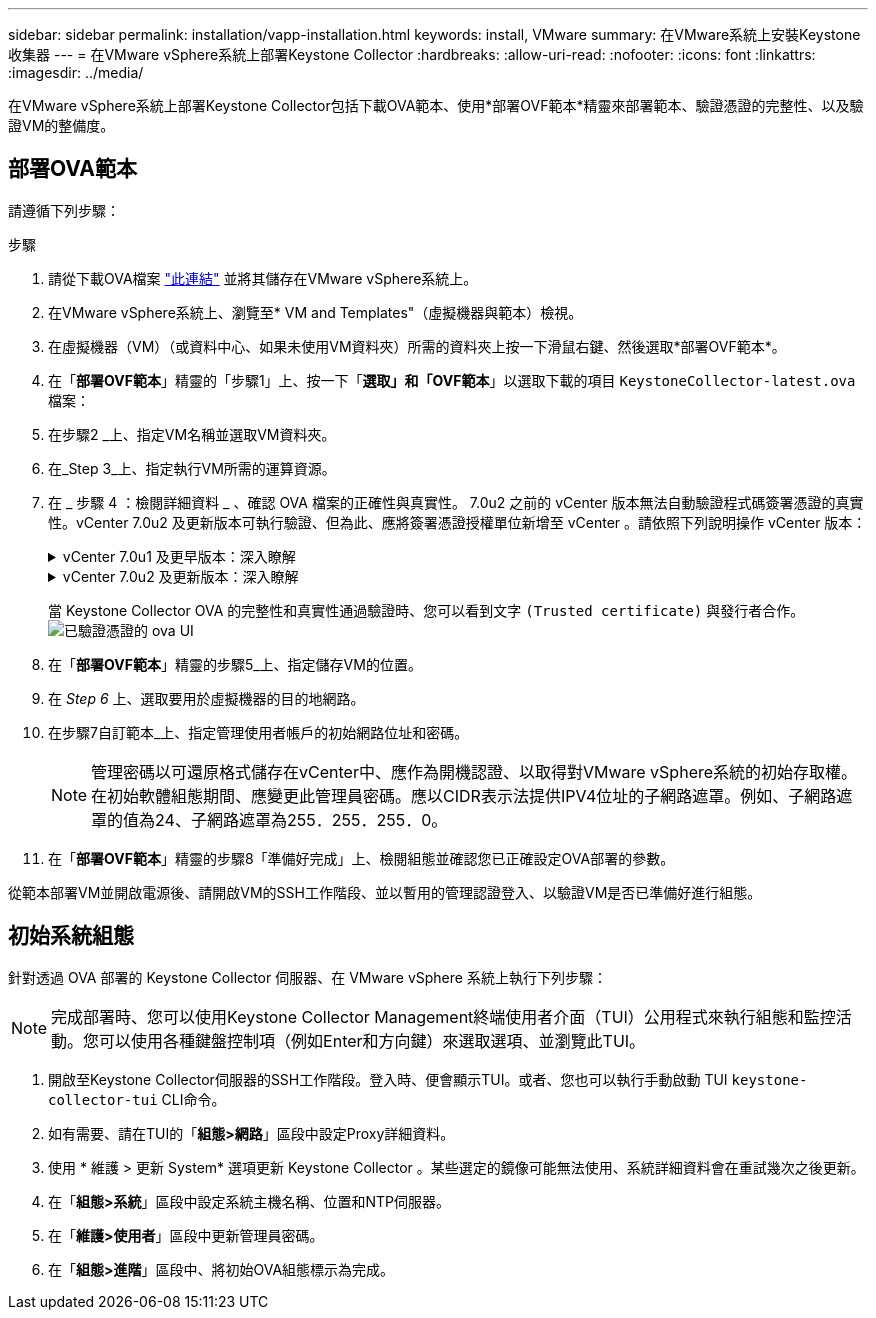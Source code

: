 ---
sidebar: sidebar 
permalink: installation/vapp-installation.html 
keywords: install, VMware 
summary: 在VMware系統上安裝Keystone收集器 
---
= 在VMware vSphere系統上部署Keystone Collector
:hardbreaks:
:allow-uri-read: 
:nofooter: 
:icons: font
:linkattrs: 
:imagesdir: ../media/


[role="lead"]
在VMware vSphere系統上部署Keystone Collector包括下載OVA範本、使用*部署OVF範本*精靈來部署範本、驗證憑證的完整性、以及驗證VM的整備度。



== 部署OVA範本

請遵循下列步驟：

.步驟
. 請從下載OVA檔案 https://keystone.netapp.com/downloads/KeystoneCollector-latest.ova["此連結"^] 並將其儲存在VMware vSphere系統上。
. 在VMware vSphere系統上、瀏覽至* VM and Templates"（虛擬機器與範本）檢視。
. 在虛擬機器（VM）（或資料中心、如果未使用VM資料夾）所需的資料夾上按一下滑鼠右鍵、然後選取*部署OVF範本*。
. 在「*部署OVF範本*」精靈的「步驟1」上、按一下「*選取」和「OVF範本*」以選取下載的項目 `KeystoneCollector-latest.ova` 檔案：
. 在步驟2 _上、指定VM名稱並選取VM資料夾。
. 在_Step 3_上、指定執行VM所需的運算資源。
. 在 _ 步驟 4 ：檢閱詳細資料 _ 、確認 OVA 檔案的正確性與真實性。
7.0u2 之前的 vCenter 版本無法自動驗證程式碼簽署憑證的真實性。vCenter 7.0u2 及更新版本可執行驗證、但為此、應將簽署憑證授權單位新增至 vCenter 。請依照下列說明操作 vCenter 版本：
+
.vCenter 7.0u1 及更早版本：深入瞭解
[%collapsible]
====
vCenter 會驗證 OVA 檔案內容的完整性、並為 OVA 檔案中的檔案提供有效的程式碼簽署摘要。不過、它並不會驗證程式碼簽署憑證的真僞。若要驗證完整性、您應該下載完整的簽署摘要憑證、並對照Keystone發佈的公開憑證進行驗證。

.. 按一下*出版者*連結、即可下載完整的簽署摘要憑證。
.. 從下載 _Keystone Billing _ 公開憑證 https://keystone.netapp.com/downloads/OVA-SSL-NetApp-Keystone-20221101.pem["此連結"^]。
.. 使用OpenSSL驗證OVA簽署憑證的驗證是否為公開憑證：
`openssl verify -CAfile OVA-SSL-NetApp-Keystone-20221101.pem keystone-collector.cert`


====
+
.vCenter 7.0u2 及更新版本：深入瞭解
[%collapsible]
====
7.0u2 及更新版本的 vCenter 可在提供有效的程式碼簽署摘要時、驗證 OVA 檔案內容的完整性及程式碼簽署憑證的真實性。vCenter 根信任存放區僅包含 VMware 憑證。NetApp 使用 Entrust 做為認證機構、而這些憑證必須新增至 vCenter 信任存放區。

.. 從 Entrust 下載程式碼簽署 CA 憑證 https://web.entrust.com/subca-certificates/OVCS2-CSBR1-crosscert.cer["請按這裡"^]。
.. 請遵循中的步驟 `Resolution` 本知識庫（ KB ）文章的一節： https://kb.vmware.com/s/article/84240[]。


====
+
當 Keystone Collector OVA 的完整性和真實性通過驗證時、您可以看到文字 `(Trusted certificate)` 與發行者合作。
image:ova-deploy.png["已驗證憑證的 ova UI"]

. 在「*部署OVF範本*」精靈的步驟5_上、指定儲存VM的位置。
. 在 _Step 6_ 上、選取要用於虛擬機器的目的地網路。
. 在步驟7自訂範本_上、指定管理使用者帳戶的初始網路位址和密碼。
+

NOTE: 管理密碼以可還原格式儲存在vCenter中、應作為開機認證、以取得對VMware vSphere系統的初始存取權。在初始軟體組態期間、應變更此管理員密碼。應以CIDR表示法提供IPV4位址的子網路遮罩。例如、子網路遮罩的值為24、子網路遮罩為255．255．255．0。

. 在「*部署OVF範本*」精靈的步驟8「準備好完成」上、檢閱組態並確認您已正確設定OVA部署的參數。


從範本部署VM並開啟電源後、請開啟VM的SSH工作階段、並以暫用的管理認證登入、以驗證VM是否已準備好進行組態。



== 初始系統組態

針對透過 OVA 部署的 Keystone Collector 伺服器、在 VMware vSphere 系統上執行下列步驟：


NOTE: 完成部署時、您可以使用Keystone Collector Management終端使用者介面（TUI）公用程式來執行組態和監控活動。您可以使用各種鍵盤控制項（例如Enter和方向鍵）來選取選項、並瀏覽此TUI。

. 開啟至Keystone Collector伺服器的SSH工作階段。登入時、便會顯示TUI。或者、您也可以執行手動啟動 TUI `keystone-collector-tui` CLI命令。
. 如有需要、請在TUI的「*組態>網路*」區段中設定Proxy詳細資料。
. 使用 * 維護 > 更新 System* 選項更新 Keystone Collector 。某些選定的鏡像可能無法使用、系統詳細資料會在重試幾次之後更新。
. 在「*組態>系統*」區段中設定系統主機名稱、位置和NTP伺服器。
. 在「*維護>使用者*」區段中更新管理員密碼。
. 在「*組態>進階*」區段中、將初始OVA組態標示為完成。

